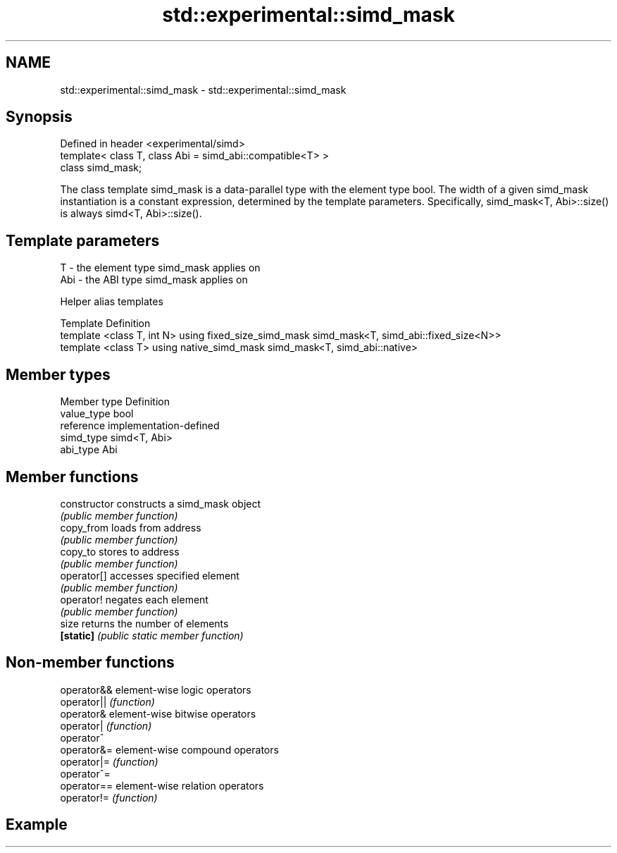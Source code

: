 .TH std::experimental::simd_mask 3 "2020.03.24" "http://cppreference.com" "C++ Standard Libary"
.SH NAME
std::experimental::simd_mask \- std::experimental::simd_mask

.SH Synopsis
   Defined in header <experimental/simd>
   template< class T, class Abi = simd_abi::compatible<T> >
   class simd_mask;

   The class template simd_mask is a data-parallel type with the element type bool. The width of a given simd_mask instantiation is a constant expression, determined by the template parameters. Specifically, simd_mask<T, Abi>::size() is always simd<T, Abi>::size().

.SH Template parameters

   T   - the element type simd_mask applies on
   Abi - the ABI type simd_mask applies on

  Helper alias templates

   Template                                             Definition
   template <class T, int N> using fixed_size_simd_mask simd_mask<T, simd_abi::fixed_size<N>>
   template <class T> using native_simd_mask            simd_mask<T, simd_abi::native>

.SH Member types

   Member type Definition
   value_type  bool
   reference   implementation-defined
   simd_type   simd<T, Abi>
   abi_type    Abi

.SH Member functions

   constructor   constructs a simd_mask object
                 \fI(public member function)\fP
   copy_from     loads from address
                 \fI(public member function)\fP
   copy_to       stores to address
                 \fI(public member function)\fP
   operator[]    accesses specified element
                 \fI(public member function)\fP
   operator!     negates each element
                 \fI(public member function)\fP
   size          returns the number of elements
   \fB[static]\fP      \fI(public static member function)\fP

.SH Non-member functions

   operator&& element-wise logic operators
   operator|| \fI(function)\fP
   operator&  element-wise bitwise operators
   operator|  \fI(function)\fP
   operator^
   operator&= element-wise compound operators
   operator|= \fI(function)\fP
   operator^=
   operator== element-wise relation operators
   operator!= \fI(function)\fP

.SH Example
